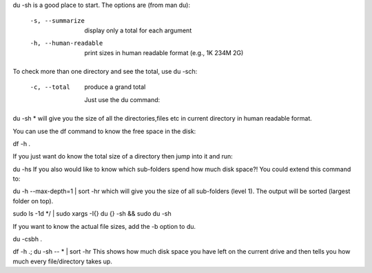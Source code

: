 du -sh is a good place to start. The options are (from man du):

   -s, --summarize
          display only a total for each argument

   -h, --human-readable
          print sizes in human readable format (e.g., 1K 234M 2G)
To check more than one directory and see the total, use du -sch:

   -c, --total
          produce a grand total
          
          
          
          Just use the du command:

du -sh *
will give you the size of all the directories,files etc in current directory in human readable format.

You can use the df command to know the free space in the disk:

df -h .

If you just want do know the total size of a directory then jump into it and run:

du -hs
If you also would like to know which sub-folders spend how much disk space?! You could extend this command to:

du -h --max-depth=1 | sort -hr
which will give you the size of all sub-folders (level 1). The output will be sorted (largest folder on top).




 

sudo ls -1d */ | sudo xargs -I{} du {} -sh && sudo du -sh


If you want to know the actual file sizes, add the -b option to du.

du -csbh .

df -h .; du -sh -- * | sort -hr
This shows how much disk space you have left on the current drive and then tells you how much every file/directory takes up.

